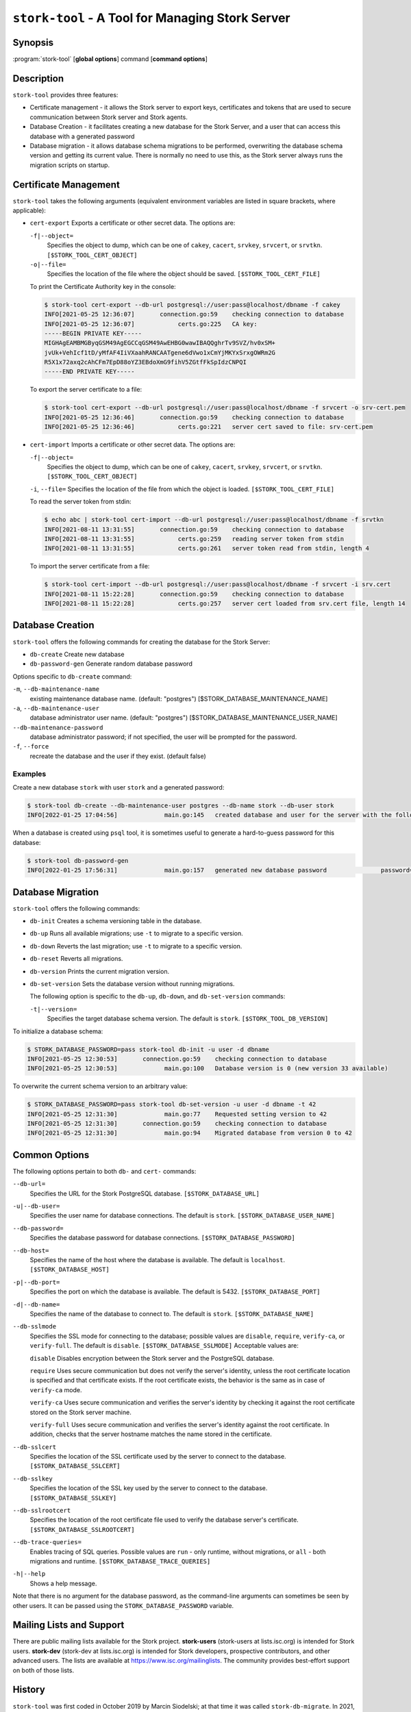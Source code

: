 ..
   Copyright (C) 2020-2022 Internet Systems Consortium, Inc. ("ISC")

   This Source Code Form is subject to the terms of the Mozilla Public
   License, v. 2.0. If a copy of the MPL was not distributed with this
   file, You can obtain one at http://mozilla.org/MPL/2.0/.

   See the COPYRIGHT file distributed with this work for additional
   information regarding copyright ownership.

.. _man-stork-tool:

``stork-tool`` - A Tool for Managing Stork Server
-------------------------------------------------

Synopsis
~~~~~~~~

:program:`stork-tool` [**global options**] command [**command options**]

Description
~~~~~~~~~~~

``stork-tool`` provides three features:

- Certificate management - it allows the Stork server to export keys, certificates
  and tokens that are used to secure communication between Stork server
  and Stork agents.

- Database Creation - it facilitates creating a new database for the Stork Server,
  and a user that can access this database with a generated password

- Database migration - it allows database schema migrations to be performed,
  overwriting the database schema version and getting its current value.
  There is normally no need to use this, as the Stork server always runs
  the migration scripts on startup.

Certificate Management
~~~~~~~~~~~~~~~~~~~~~~

``stork-tool`` takes the following arguments (equivalent environment variables are listed in square brackets, where applicable):

- ``cert-export``
  Exports a certificate or other secret data. The options are:

  ``-f|--object=``
   Specifies the object to dump, which can be one of ``cakey``, ``cacert``, ``srvkey``, ``srvcert``, or ``srvtkn``.
   ``[$STORK_TOOL_CERT_OBJECT]``

  ``-o|--file=``
   Specifies the location of the file where the object should be saved. ``[$STORK_TOOL_CERT_FILE]``

  To print the Certificate Authority key in the console:

  .. code-block:: console

      $ stork-tool cert-export --db-url postgresql://user:pass@localhost/dbname -f cakey
      INFO[2021-05-25 12:36:07]       connection.go:59    checking connection to database
      INFO[2021-05-25 12:36:07]            certs.go:225   CA key:
      -----BEGIN PRIVATE KEY-----
      MIGHAgEAMBMGByqGSM49AgEGCCqGSM49AwEHBG0wawIBAQQghrTv9SVZ/hv0xSM+
      jvUk+VehIcf1tD/yMfAF4IiVXaahRANCAATgene6dVwo1xCmYjMKYxSrxgOWRm2G
      R5X1x72axq2cAhCFm7EpD88oYZ3EBdoXmG9fihV5ZGtfFkSpIdzCNPQI
      -----END PRIVATE KEY-----

  To export the server certificate to a file:

  .. code-block:: console

      $ stork-tool cert-export --db-url postgresql://user:pass@localhost/dbname -f srvcert -o srv-cert.pem
      INFO[2021-05-25 12:36:46]       connection.go:59    checking connection to database
      INFO[2021-05-25 12:36:46]            certs.go:221   server cert saved to file: srv-cert.pem

- ``cert-import``
  Imports a certificate or other secret data. The options are:

  ``-f|--object=``
   Specifies the object to dump, which can be one of ``cakey``, ``cacert``, ``srvkey``, ``srvcert``, or ``srvtkn``.
   ``[$STORK_TOOL_CERT_OBJECT]``

  ``-i``, ``--file=``
  Specifies the location of the file from which the object is loaded. ``[$STORK_TOOL_CERT_FILE]``

  To read the server token from stdin:

  .. code-block:: console

      $ echo abc | stork-tool cert-import --db-url postgresql://user:pass@localhost/dbname -f srvtkn
      INFO[2021-08-11 13:31:55]       connection.go:59    checking connection to database
      INFO[2021-08-11 13:31:55]            certs.go:259   reading server token from stdin
      INFO[2021-08-11 13:31:55]            certs.go:261   server token read from stdin, length 4

  To import the server certificate from a file:

  .. code-block:: console

      $ stork-tool cert-import --db-url postgresql://user:pass@localhost/dbname -f srvcert -i srv.cert
      INFO[2021-08-11 15:22:28]       connection.go:59    checking connection to database
      INFO[2021-08-11 15:22:28]            certs.go:257   server cert loaded from srv.cert file, length 14

Database Creation
~~~~~~~~~~~~~~~~~

``stork-tool`` offers the following commands for creating the database for the Stork Server:

- ``db-create``       Create new database

- ``db-password-gen`` Generate random database password

Options specific to ``db-create`` command:

``-m``, ``--db-maintenance-name``
   existing maintenance database name. (default: "postgres") [$STORK_DATABASE_MAINTENANCE_NAME]

``-a``, ``--db-maintenance-user``
   database administrator user name. (default: "postgres") [$STORK_DATABASE_MAINTENANCE_USER_NAME]

``--db-maintenance-password``
   database administrator password; if not specified, the user will be prompted for the password.

``-f``, ``--force``
   recreate the database and the user if they exist. (default false)

Examples
........

Create a new database ``stork`` with user ``stork`` and a generated password:

.. code-block:: console

    $ stork-tool db-create --db-maintenance-user postgres --db-name stork --db-user stork
    INFO[2022-01-25 17:04:56]             main.go:145   created database and user for the server with the following credentials  database_name=stork password=L82B+kJEOyhDoMnZf9qPAGyKjH5Qo/Xb user=stork

When a database is created using ``psql`` tool, it is sometimes useful to generate
a hard-to-guess password for this database:

.. code-block:: console

    $ stork-tool db-password-gen
    INFO[2022-01-25 17:56:31]             main.go:157   generated new database password               password=znYDfWzvMhWRZyJJuu3EvUxH5KMi1SmJ

Database Migration
~~~~~~~~~~~~~~~~~~

``stork-tool`` offers the following commands:

- ``db-init``
  Creates a schema versioning table in the database.

- ``db-up``
  Runs all available migrations; use ``-t`` to migrate to a specific version.

- ``db-down``
  Reverts the last migration; use ``-t`` to migrate to a specific version.

- ``db-reset``
  Reverts all migrations.

- ``db-version``
  Prints the current migration version.

- ``db-set-version``
  Sets the database version without running migrations.

  The following option is specific to the ``db-up``, ``db-down``, and ``db-set-version`` commands:

  ``-t|--version=``
   Specifies the target database schema version. The default is ``stork``. ``[$STORK_TOOL_DB_VERSION]``

To initialize a database schema:

.. code-block:: console

    $ STORK_DATABASE_PASSWORD=pass stork-tool db-init -u user -d dbname
    INFO[2021-05-25 12:30:53]       connection.go:59    checking connection to database
    INFO[2021-05-25 12:30:53]             main.go:100   Database version is 0 (new version 33 available)

To overwrite the current schema version to an arbitrary value:

.. code-block:: console

    $ STORK_DATABASE_PASSWORD=pass stork-tool db-set-version -u user -d dbname -t 42
    INFO[2021-05-25 12:31:30]             main.go:77    Requested setting version to 42
    INFO[2021-05-25 12:31:30]       connection.go:59    checking connection to database
    INFO[2021-05-25 12:31:30]             main.go:94    Migrated database from version 0 to 42

Common Options
~~~~~~~~~~~~~~

The following options pertain to both ``db-`` and ``cert-`` commands:

``--db-url=``
   Specifies the URL for the Stork PostgreSQL database. ``[$STORK_DATABASE_URL]``

``-u|--db-user=``
   Specifies the user name for database connections. The default is ``stork``. ``[$STORK_DATABASE_USER_NAME]``

``--db-password=``
   Specifies the database password for database connections. ``[$STORK_DATABASE_PASSWORD]``

``--db-host=``
   Specifies the name of the host where the database is available. The default is ``localhost``. ``[$STORK_DATABASE_HOST]``

``-p|--db-port=``
   Specifies the port on which the database is available. The default is 5432. ``[$STORK_DATABASE_PORT]``

``-d|--db-name=``
   Specifies the name of the database to connect to. The default is ``stork``. ``[$STORK_DATABASE_NAME]``

``--db-sslmode``
   Specifies the SSL mode for connecting to the database; possible values are ``disable``, ``require``, ``verify-ca``, or ``verify-full``. The default is ``disable``. ``[$STORK_DATABASE_SSLMODE]`` Acceptable values are:

   ``disable``
   Disables encryption between the Stork server and the PostgreSQL database.

   ``require``
   Uses secure communication but does not verify the server's identity, unless the
   root certificate location is specified and that certificate exists.
   If the root certificate exists, the behavior is the same as in case of ``verify-ca``
   mode.

   ``verify-ca``
   Uses secure communication and verifies the server's identity by checking it
   against the root certificate stored on the Stork server machine.

   ``verify-full``
   Uses secure communication and verifies the server's identity against the root
   certificate. In addition, checks that the server hostname matches the
   name stored in the certificate.

``--db-sslcert``
   Specifies the location of the SSL certificate used by the server to connect to the database. ``[$STORK_DATABASE_SSLCERT]``

``--db-sslkey``
   Specifies the location of the SSL key used by the server to connect to the database. ``[$STORK_DATABASE_SSLKEY]``

``--db-sslrootcert``
   Specifies the location of the root certificate file used to verify the database server's certificate. ``[$STORK_DATABASE_SSLROOTCERT]``

``--db-trace-queries=``
   Enables tracing of SQL queries. Possible values are ``run`` - only runtime, without migrations, or ``all`` - both migrations and runtime. ``[$STORK_DATABASE_TRACE_QUERIES]``

``-h|--help``
   Shows a help message.

Note that there is no argument for the database password, as the command-line arguments can sometimes be seen
by other users. It can be passed using the ``STORK_DATABASE_PASSWORD`` variable.

Mailing Lists and Support
~~~~~~~~~~~~~~~~~~~~~~~~~

There are public mailing lists available for the Stork project. **stork-users**
(stork-users at lists.isc.org) is intended for Stork users. **stork-dev**
(stork-dev at lists.isc.org) is intended for Stork developers, prospective
contributors, and other advanced users. The lists are available at
https://www.isc.org/mailinglists. The community provides best-effort support
on both of those lists.

History
~~~~~~~

``stork-tool`` was first coded in October 2019 by Marcin Siodelski; at that time it was called
``stork-db-migrate``. In 2021, it was refactored as ``stork-tool`` and commands for Certificate Management
were added by Michal Nowikowski.

See Also
~~~~~~~~

:manpage:`stork-agent(8)`, :manpage:`stork-server(8)`
